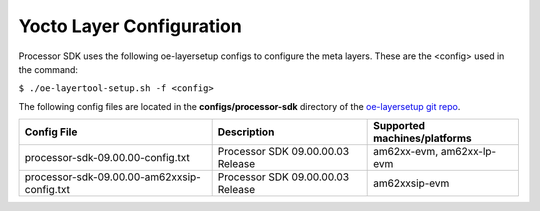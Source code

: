 .. _yocto-layer-configuration:

**************************
Yocto Layer Configuration
**************************

.. http://processors.wiki.ti.com/index.php/Processor_SDK_Building_The_SDK#Layer_Configuration

Processor SDK uses the following oe-layersetup configs to configure the
meta layers. These are the <config> used in the command:

``$ ./oe-layertool-setup.sh -f <config>``

The following config files are located in the **configs/processor-sdk**
directory of the `oe-layersetup git repo <https://git.ti.com/cgit/arago-project/oe-layersetup/>`_.

+----------------------------------------------+-----------------------------------+------------------------------+
| Config File                                  | Description                       | Supported machines/platforms |
+==============================================+===================================+==============================+
| processor-sdk-09.00.00-config.txt            | Processor SDK 09.00.00.03 Release | am62xx-evm, am62xx-lp-evm    |
+----------------------------------------------+-----------------------------------+------------------------------+
| processor-sdk-09.00.00-am62xxsip-config.txt  | Processor SDK 09.00.00.03 Release | am62xxsip-evm                |
+----------------------------------------------+-----------------------------------+------------------------------+

